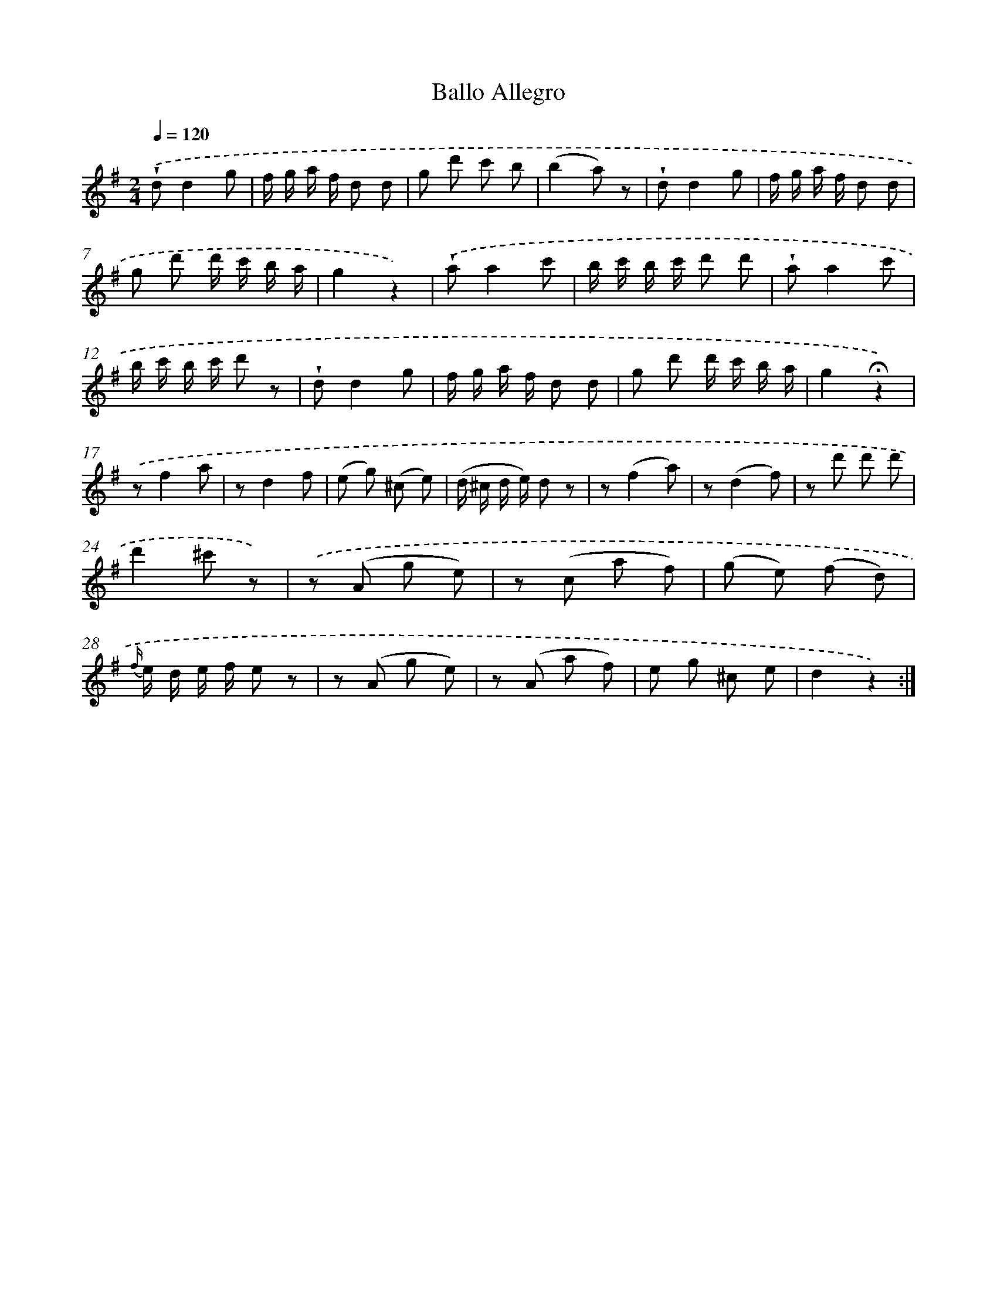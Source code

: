 X: 14852
T: Ballo Allegro
%%abc-version 2.0
%%abcx-abcm2ps-target-version 5.9.1 (29 Sep 2008)
%%abc-creator hum2abc beta
%%abcx-conversion-date 2018/11/01 14:37:48
%%humdrum-veritas 2761228351
%%humdrum-veritas-data 3356978886
%%continueall 1
%%barnumbers 0
L: 1/8
M: 2/4
Q: 1/4=120
K: G clef=treble
.('!wedge!dd2g |
f/ g/ a/ f/ d d |
g d' c' b |
(b2a) z |
!wedge!dd2g |
f/ g/ a/ f/ d d |
g d' d'/ c'/ b/ a/ |
g2z2) |
.('!wedge!aa2c' |
b/ c'/ b/ c'/ d' d' |
!wedge!aa2c' |
b/ c'/ b/ c'/ d' z |
!wedge!dd2g |
f/ g/ a/ f/ d d |
g d' d'/ c'/ b/ a/ |
g2!fermata!z2) |
.('zf2a |
zd2f |
(e g) (^c e) |
(d/ ^c/ d/ e/) d z |
z(f2a) |
z(d2f) |
z d' d' d' |
d'2^c' z) |
.('z (A g e) |
z (c a f) |
(g e) (f d) |
{f/} e/ d/ e/ f/ e z |
z (A g e) |
z (A a f) |
e g ^c e |
d2z2) :|]
